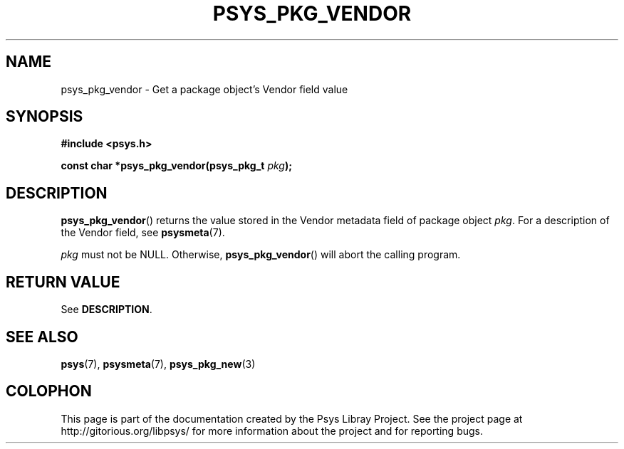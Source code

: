 .\" Copyright (c) 2010, Denis Washington <dwashington@gmx.net>
.\"
.\" This is free documentation; you can redistribute it and/or
.\" modify it under the terms of the GNU General Public License as
.\" published by the Free Software Foundation; either version 3 of
.\" the License, or (at your option) any later version.
.\"
.\" The GNU General Public License's references to "object code"
.\" and "executables" are to be interpreted as the output of any
.\" document formatting or typesetting system, including
.\" intermediate and printed output.
.\"
.\" This manual is distributed in the hope that it will be useful,
.\" but WITHOUT ANY WARRANTY; without even the implied warranty of
.\" MERCHANTABILITY or FITNESS FOR A PARTICULAR PURPOSE. See the
.\" GNU General Public License for more details.
.\"
.\" You should have received a copy of the GNU General Public
.\" License along with this manual; if not, see
.\" <http://www.gnu.org/licenses/>.
.TH PSYS_PKG_VENDOR 3 2010-06-08 libpsys "Psys Library Manual"
.SH NAME
psys_pkg_vendor - Get a package object's Vendor field value
.SH SYNOPSIS
.nf
.B #include <psys.h>
.sp
.BI "const char *psys_pkg_vendor(psys_pkg_t " pkg );
.fi
.SH DESCRIPTION
.BR psys_pkg_vendor ()
returns the value stored in the Vendor metadata field of package object
.IR pkg .
For a description of the Vendor field, see
.BR psysmeta (7).
.PP
.I pkg
must not be NULL. Otherwise,
.BR psys_pkg_vendor ()
will abort the calling program.
.SH RETURN VALUE
See
.BR DESCRIPTION .
.SH SEE ALSO
.BR psys (7),
.BR psysmeta (7),
.BR psys_pkg_new (3)
.SH COLOPHON
This page is part of the documentation created by the Psys Libray Project.
See the project page at http://gitorious.org/libpsys/ for more information
about the project and for reporting bugs.
